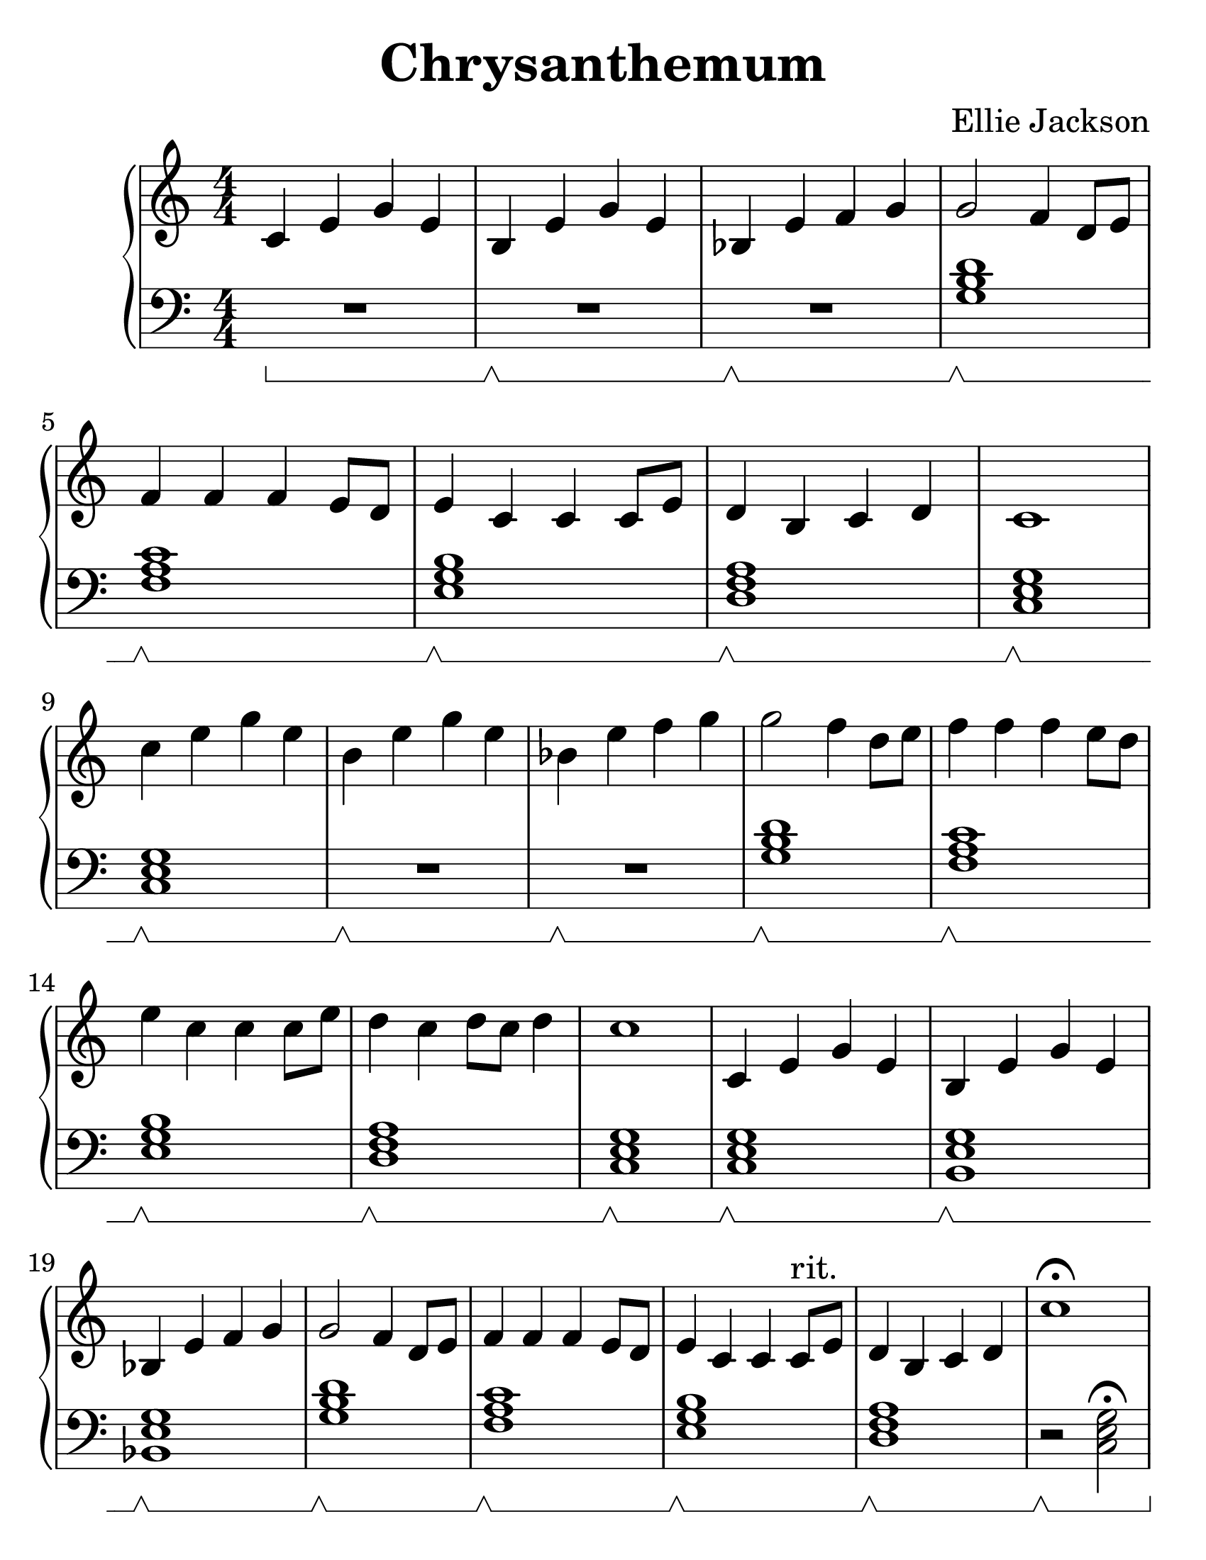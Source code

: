 \version "2.24.0"

#(set-default-paper-size "letter")
#(set-global-staff-size 30)

\header {
  title = "Chrysanthemum"
  composer = "Ellie Jackson"
  tagline = ##f
}

\new PianoStaff <<

  \new Staff {
    \relative {
      \numericTimeSignature
      c'4 e g e
      b e g e
      bes e f g
      g2 f4 d8 e
      f4 f f e8 d
      e4 c c c8 e
      d4 b c d
      c1
      \break

      c'4 e g e
      b e g e
      bes e f g
      g2 f4 d8 e
      f4 f f e8 d
      e4 c c c8 e
      d4 c d8 c d4
      c1

      c,4 e g e
      b e g e
      bes e f g
      g2 f4 d8 e
      f4 f f e8 d
      e4 c c c8^"rit." e
      d4 b c d
      c'1\fermata
    }
  }

  \new Staff {
    \clef "bass"
    \set Staff.pedalSustainStyle = #'bracket
    \relative {
      \numericTimeSignature
      R1\sustainOn
      R\sustainOff\sustainOn
      R\sustainOff\sustainOn
      < g b d >\sustainOff\sustainOn
      < f a c >\sustainOff\sustainOn
      < e g b >\sustainOff\sustainOn
      < d f a >\sustainOff\sustainOn
      < c e g >\sustainOff\sustainOn

      < c e g >\sustainOff\sustainOn
      R\sustainOff\sustainOn
      R\sustainOff\sustainOn
      < g' b d >\sustainOff\sustainOn
      < f a c >\sustainOff\sustainOn
      < e g b >\sustainOff\sustainOn
      < d f a >\sustainOff\sustainOn
      < c e g >\sustainOff\sustainOn

      < c e g >\sustainOff\sustainOn
      < b e g >\sustainOff\sustainOn
      < bes e g >\sustainOff\sustainOn
      < g' b d >\sustainOff\sustainOn
      < f a c >\sustainOff\sustainOn
      < e g b >\sustainOff\sustainOn
      < d f a >\sustainOff\sustainOn
      r2\sustainOff\sustainOn < c e g >\fermata
    }
  }

>>
